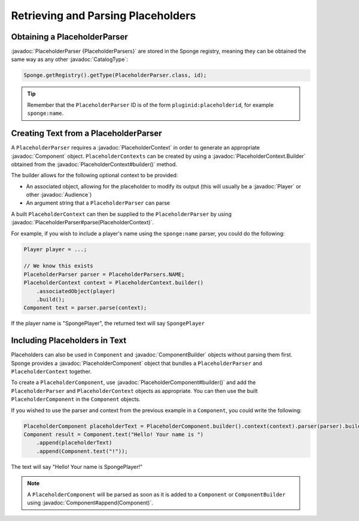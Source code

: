 ===================================
Retrieving and Parsing Placeholders
===================================

.. javadoc-import::
    net.kyori.adventure.audience.Audience
    net.kyori.adventure.text.Component
    net.kyori.adventure.text.ComponentBuilder
    org.spongepowered.api.CatalogType
    org.spongepowered.api.entity.living.player.Player
    org.spongepowered.api.service.placeholder.PlaceholderContext
    org.spongepowered.api.service.placeholder.PlaceholderContext.Builder
    org.spongepowered.api.service.placeholder.PlaceholderParser
    org.spongepowered.api.service.placeholder.PlaceholderComponent
    org.spongepowered.api.service.placeholder.PlaceholderComponent.Builder


Obtaining a PlaceholderParser
=============================

:javadoc:`PlaceholderParser {PlaceholderParsers}` are stored in the Sponge registry, meaning they can be obtained the
same way as any other :javadoc:`CatalogType`:

.. code-block:: java

  Sponge.getRegistry().getType(PlaceholderParser.class, id);


.. tip::

  Remember that the ``PlaceholderParser`` ID is of the form ``pluginid:placeholderid``, for example ``sponge:name``.

Creating Text from a PlaceholderParser
======================================

A ``PlaceholderParser`` requires a :javadoc:`PlaceholderContext` in order to generate an appropriate :javadoc:`Component`
object. ``PlaceholderContexts`` can be created by using a :javadoc:`PlaceholderContext.Builder` obtained from the 
:javadoc:`PlaceholderContext#builder()` method.

The builder allows for the following optional context to be provided:

* An associated object, allowing for the placeholder to modify its output (this will usually be a :javadoc:`Player` or 
  other :javadoc:`Audience`)
* An argument string that a ``PlaceholderParser`` can parse

A built ``PlaceholderContext`` can then be supplied to the ``PlaceholderParser`` by using 
:javadoc:`PlaceholderParser#parse(PlaceholderContext)`.

For example, if you wish to include a player's name using the ``sponge:name`` parser, you could do the following:

.. code-block:: java
  
  Player player = ...;

  // We know this exists
  PlaceholderParser parser = PlaceholderParsers.NAME;
  PlaceholderContext context = PlaceholderContext.builder()
      .associatedObject(player)
      .build();
  Component text = parser.parse(context);
  

If the player name is "SpongePlayer", the returned text will say ``SpongePlayer``

Including Placeholders in Text
==============================

Placeholders can also be used in ``Component`` and :javadoc:`ComponentBuilder` objects without parsing them
first. Sponge provides a :javadoc:`PlaceholderComponent` object that bundles a ``PlaceholderParser`` and 
``PlaceholderContext`` together.

To create a ``PlaceholderComponent``, use :javadoc:`PlaceholderComponent#builder()` and add the ``PlaceholderParser`` and 
``PlaceholderContext`` objects as appropriate. You can then use the built ``PlaceholderComponent`` in the ``Component`` objects.

If you wished to use the parser and context from the previous example in a ``Component``, you could write the following:

.. code-block:: java
    
    PlaceholderComponent placeholderText = PlaceholderComponent.builder().context(context).parser(parser).build();
    Component result = Component.text("Hello! Your name is ")
        .append(placeholderText)
        .append(Component.text("!"));

The text will say "Hello! Your name is SpongePlayer!"

.. note::
    
    A ``PlaceholderComponent`` will be parsed as soon as it is added to a ``Component`` or ``ComponentBuilder`` using 
    :javadoc:`Component#append(Component)`.
